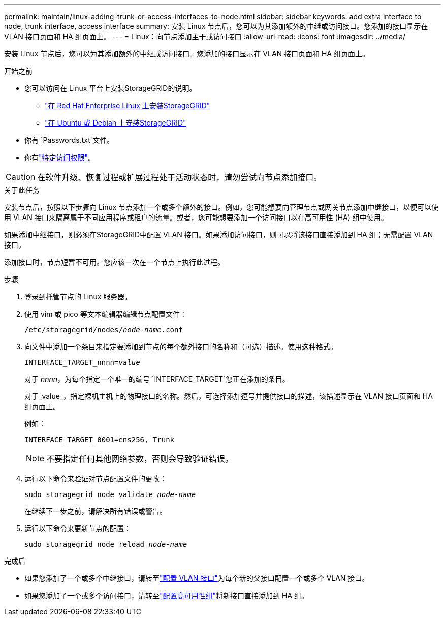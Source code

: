 ---
permalink: maintain/linux-adding-trunk-or-access-interfaces-to-node.html 
sidebar: sidebar 
keywords: add extra interface to node, trunk interface, access interface 
summary: 安装 Linux 节点后，您可以为其添加额外的中继或访问接口。您添加的接口显示在 VLAN 接口页面和 HA 组页面上。 
---
= Linux：向节点添加主干或访问接口
:allow-uri-read: 
:icons: font
:imagesdir: ../media/


[role="lead"]
安装 Linux 节点后，您可以为其添加额外的中继或访问接口。您添加的接口显示在 VLAN 接口页面和 HA 组页面上。

.开始之前
* 您可以访问在 Linux 平台上安装StorageGRID的说明。
+
** link:../rhel/index.html["在 Red Hat Enterprise Linux 上安装StorageGRID"]
** link:../ubuntu/index.html["在 Ubuntu 或 Debian 上安装StorageGRID"]


* 你有 `Passwords.txt`文件。
* 你有link:../admin/admin-group-permissions.html["特定访问权限"]。



CAUTION: 在软件升级、恢复过程或扩展过程处于活动状态时，请勿尝试向节点添加接口。

.关于此任务
安装节点后，按照以下步骤向 Linux 节点添加一个或多个额外的接口。例如，您可能想要向管理节点或网关节点添加中继接口，以便可以使用 VLAN 接口来隔离属于不同应用程序或租户的流量。或者，您可能想要添加一个访问接口以在高可用性 (HA) 组中使用。

如果添加中继接口，则必须在StorageGRID中配置 VLAN 接口。如果添加访问接口，则可以将该接口直接添加到 HA 组；无需配置 VLAN 接口。

添加接口时，节点短暂不可用。您应该一次在一个节点上执行此过程。

.步骤
. 登录到托管节点的 Linux 服务器。
. 使用 vim 或 pico 等文本编辑器编辑节点配置文件：
+
`/etc/storagegrid/nodes/_node-name_.conf`

. 向文件中添加一个条目来指定要添加到节点的每个额外接口的名称和（可选）描述。使用这种格式。
+
`INTERFACE_TARGET_nnnn=_value_`

+
对于 _nnnn_，为每个指定一个唯一的编号 `INTERFACE_TARGET`您正在添加的条目。

+
对于_value_，指定裸机主机上的物理接口的名称。然后，可选择添加逗号并提供接口的描述，该描述显示在 VLAN 接口页面和 HA 组页面上。

+
例如：

+
`INTERFACE_TARGET_0001=ens256, Trunk`

+

NOTE: 不要指定任何其他网络参数，否则会导致验证错误。

. 运行以下命令来验证对节点配置文件的更改：
+
`sudo storagegrid node validate _node-name_`

+
在继续下一步之前，请解决所有错误或警告。

. 运行以下命令来更新节点的配置：
+
`sudo storagegrid node reload _node-name_`



.完成后
* 如果您添加了一个或多个中继接口，请转至link:../admin/configure-vlan-interfaces.html["配置 VLAN 接口"]为每个新的父接口配置一个或多个 VLAN 接口。
* 如果您添加了一个或多个访问接口，请转至link:../admin/configure-high-availability-group.html["配置高可用性组"]将新接口直接添加到 HA 组。

